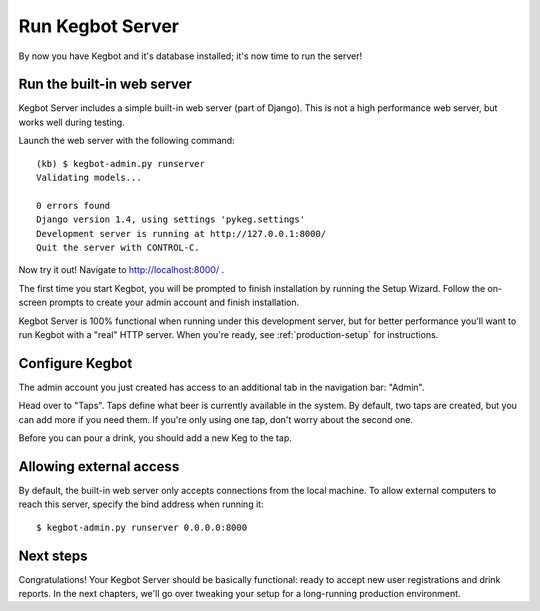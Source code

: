 .. _running-webserver:

Run Kegbot Server
=================

By now you have Kegbot and it's database installed; it's now time to run the
server!

Run the built-in web server
---------------------------

Kegbot Server includes a simple built-in web server (part of Django).  This
is not a high performance web server, but works well during testing.

Launch the web server with the following command::

  (kb) $ kegbot-admin.py runserver
  Validating models...

  0 errors found
  Django version 1.4, using settings 'pykeg.settings'
  Development server is running at http://127.0.0.1:8000/
  Quit the server with CONTROL-C.

Now try it out!  Navigate to http://localhost:8000/ .

The first time you start Kegbot, you will be prompted to finish installation by
running the Setup Wizard.  Follow the on-screen prompts to create your admin
account and finish installation.

Kegbot Server is 100% functional when running under this development server, but
for better performance you'll want to run Kegbot with a "real" HTTP server.
When you're ready, see :ref:`production-setup` for instructions.

Configure Kegbot
----------------

The admin account you just created has access to an additional tab in the
navigation bar: "Admin".

Head over to "Taps".  Taps define what beer is currently available in the
system.  By default, two taps are created, but you can add more if you need
them.  If you're only using one tap, don't worry about the second one.

Before you can pour a drink, you should add a new Keg to the tap.

Allowing external access
------------------------

By default, the built-in web server only accepts connections from the local
machine.  To allow external computers to reach this server, specify the bind
address when running it::

  $ kegbot-admin.py runserver 0.0.0.0:8000

Next steps
----------

Congratulations!  Your Kegbot Server should be basically functional: ready to
accept new user registrations and drink reports.  In the next chapters, we'll go
over tweaking your setup for a long-running production environment.
